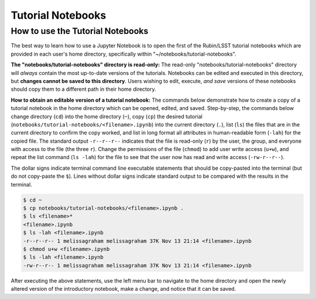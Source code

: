 ##################
Tutorial Notebooks
##################

.. _NB-Intro-Use-Tutorial-NBs:

How to use the Tutorial Notebooks
=================================

The best way to learn how to use a Jupyter Notebook is to open the first of the Rubin/LSST tutorial notebooks which are provided in each user's home directory, specifically within "~/notebooks/tutorial-notebooks".

**The "notebooks/tutorial-notebooks" directory is read-only:**
The read-only "notebooks/tutorial-notebooks" directory will *always* contain the most up-to-date versions of the tutorials.
Notebooks can be edited and executed in this directory, but **changes cannot be saved to this directory**.
Users wishing to edit, execute, *and save* versions of these notebooks should copy them to a different path in their home directory.

**How to obtain an editable version of a tutorial notebook:**
The commands below demonstrate how to create a copy of a tutorial notebook in the home directory which can be opened, edited, and saved.
Step-by-step, the commands below change directory (``cd``) into the home directory (``~``),
copy (``cp``) the desired tutorial (``notebooks/tutorial-notebooks/<filename>.ipynb``) into the current directory (``.``),
list (``ls``) the files that are in the current directory to confirm the copy worked,
and list in long format all attributes in human-readable form (``-lah``) for the copied file.
The standard output ``-r--r--r--`` indicates that the file is read-only (``r``) by the user, the group, and everyone
with access to the file (the three ``r``).
Change the permissions of the file (``chmod``) to add user write access (``u+w``), and repeat the
list command (``ls -lah``) for the file to see that the user now has read and write access (``-rw-r--r--``).

The dollar signs indicate terminal command line executable statements that should be copy-pasted into the terminal (but do not copy-paste the ``$``).
Lines without dollar signs indicate standard output to be compared with the results in the terminal.

.. code-block:: bash

      $ cd ~
      $ cp notebooks/tutorial-notebooks/<filename>.ipynb .
      $ ls <filename>*
      <filename>.ipynb
      $ ls -lah <filename>.ipynb
      -r--r--r-- 1 melissagraham melissagraham 37K Nov 13 21:14 <filename>.ipynb
      $ chmod u+w <filename>.ipynb
      $ ls -lah <filename>.ipynb
      -rw-r--r-- 1 melissagraham melissagraham 37K Nov 13 21:14 <filename>.ipynb

After executing the above statements, use the left menu bar to navigate to the home directory and open the newly altered version of the introductory notebook, make a change, and notice that it can be saved.
